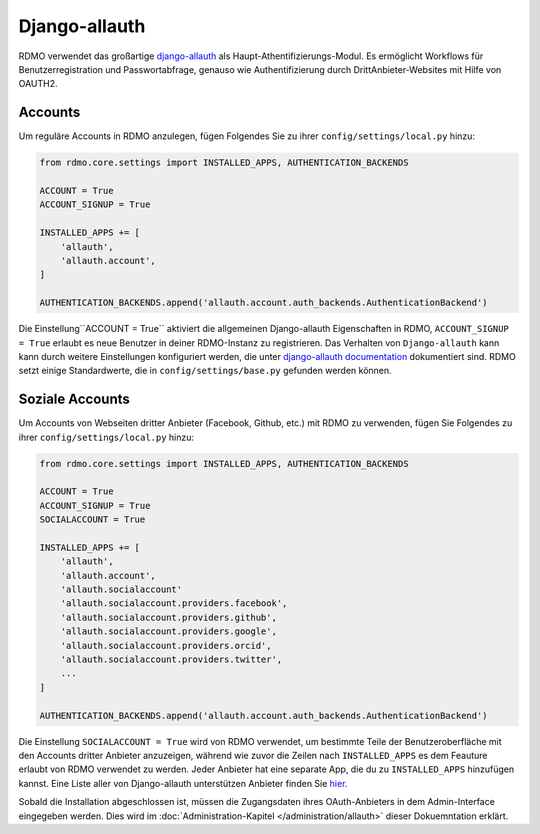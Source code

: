 Django-allauth
~~~~~~~~~~~~~~

RDMO verwendet das großartige `django-allauth <http://www.intenct.nl/projects/django-allauth>`_ als  Haupt-Athentifizierungs-Modul. Es ermöglicht Workflows für Benutzerregistration und Passwortabfrage, genauso wie Authentifizierung durch DrittAnbieter-Websites mit Hilfe von OAUTH2.

Accounts
````````

Um reguläre Accounts in RDMO anzulegen, fügen Folgendes Sie zu ihrer ``config/settings/local.py`` hinzu:

.. code:: python

    from rdmo.core.settings import INSTALLED_APPS, AUTHENTICATION_BACKENDS

    ACCOUNT = True
    ACCOUNT_SIGNUP = True

    INSTALLED_APPS += [
        'allauth',
        'allauth.account',
    ]

    AUTHENTICATION_BACKENDS.append('allauth.account.auth_backends.AuthenticationBackend')

Die Einstellung``ACCOUNT = True`` aktiviert die allgemeinen Django-allauth Eigenschaften in RDMO, ``ACCOUNT_SIGNUP = True`` erlaubt es neue Benutzer in deiner RDMO-Instanz zu registrieren. 
Das Verhalten von ``Django-allauth`` kann kann durch weitere Einstellungen konfiguriert werden, die unter `django-allauth documentation <http://django-allauth.readthedocs.io/en/latest/configuration.html>`_ dokumentiert sind. RDMO setzt einige Standardwerte, die in ``config/settings/base.py`` gefunden werden können.

Soziale Accounts
`````````````````

Um Accounts von Webseiten dritter Anbieter (Facebook, Github, etc.) mit RDMO zu verwenden, fügen Sie Folgendes zu ihrer ``config/settings/local.py`` hinzu:

.. code:: python

    from rdmo.core.settings import INSTALLED_APPS, AUTHENTICATION_BACKENDS

    ACCOUNT = True
    ACCOUNT_SIGNUP = True
    SOCIALACCOUNT = True

    INSTALLED_APPS += [
        'allauth',
        'allauth.account',
        'allauth.socialaccount'
        'allauth.socialaccount.providers.facebook',
        'allauth.socialaccount.providers.github',
        'allauth.socialaccount.providers.google',
        'allauth.socialaccount.providers.orcid',
        'allauth.socialaccount.providers.twitter',
        ...
    ]

    AUTHENTICATION_BACKENDS.append('allauth.account.auth_backends.AuthenticationBackend')

Die Einstellung ``SOCIALACCOUNT = True`` wird von RDMO verwendet, um bestimmte Teile der Benutzeroberfläche mit den Accounts dritter Anbieter anzuzeigen, während wie zuvor die Zeilen nach ``INSTALLED_APPS`` es dem Feauture erlaubt von RDMO verwendet zu werden. Jeder Anbieter hat eine separate App, die du zu ``INSTALLED_APPS`` hinzufügen kannst. Eine Liste aller von Django-allauth unterstützen Anbieter finden Sie `hier <http://django-allauth.readthedocs.io/en/latest/providers.html>`_.

Sobald die Installation abgeschlossen ist, müssen die Zugangsdaten ihres OAuth-Anbieters in dem Admin-Interface eingegeben werden. Dies wird im :doc:`Administration-Kapitel </administration/allauth>` dieser Dokuemntation erklärt.
